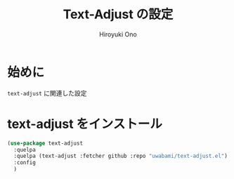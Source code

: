 # -*- mode: org; coding: utf-8-unix; indent-tabs-mode: nil -*-
#+TITLE: Text-Adjust の設定
#+AUTHOR: Hiroyuki Ono
#+EMAIL: bps@sculd.com
#+LASTUPDATE: 2015-10-23 15:01:44
#+LANG: ja
#+LAYOUT: page
#+CATEGORIES: emacs
#+PERMALINK: config/text-adjust_config.html
* 始めに
  =text-adjust= に関連した設定
* text-adjust をインストール

  #+BEGIN_SRC emacs-lisp
    (use-package text-adjust
      :quelpa
      :quelpa (text-adjust :fetcher github :repo "uwabami/text-adjust.el")
      :config
      )
  #+END_SRC
